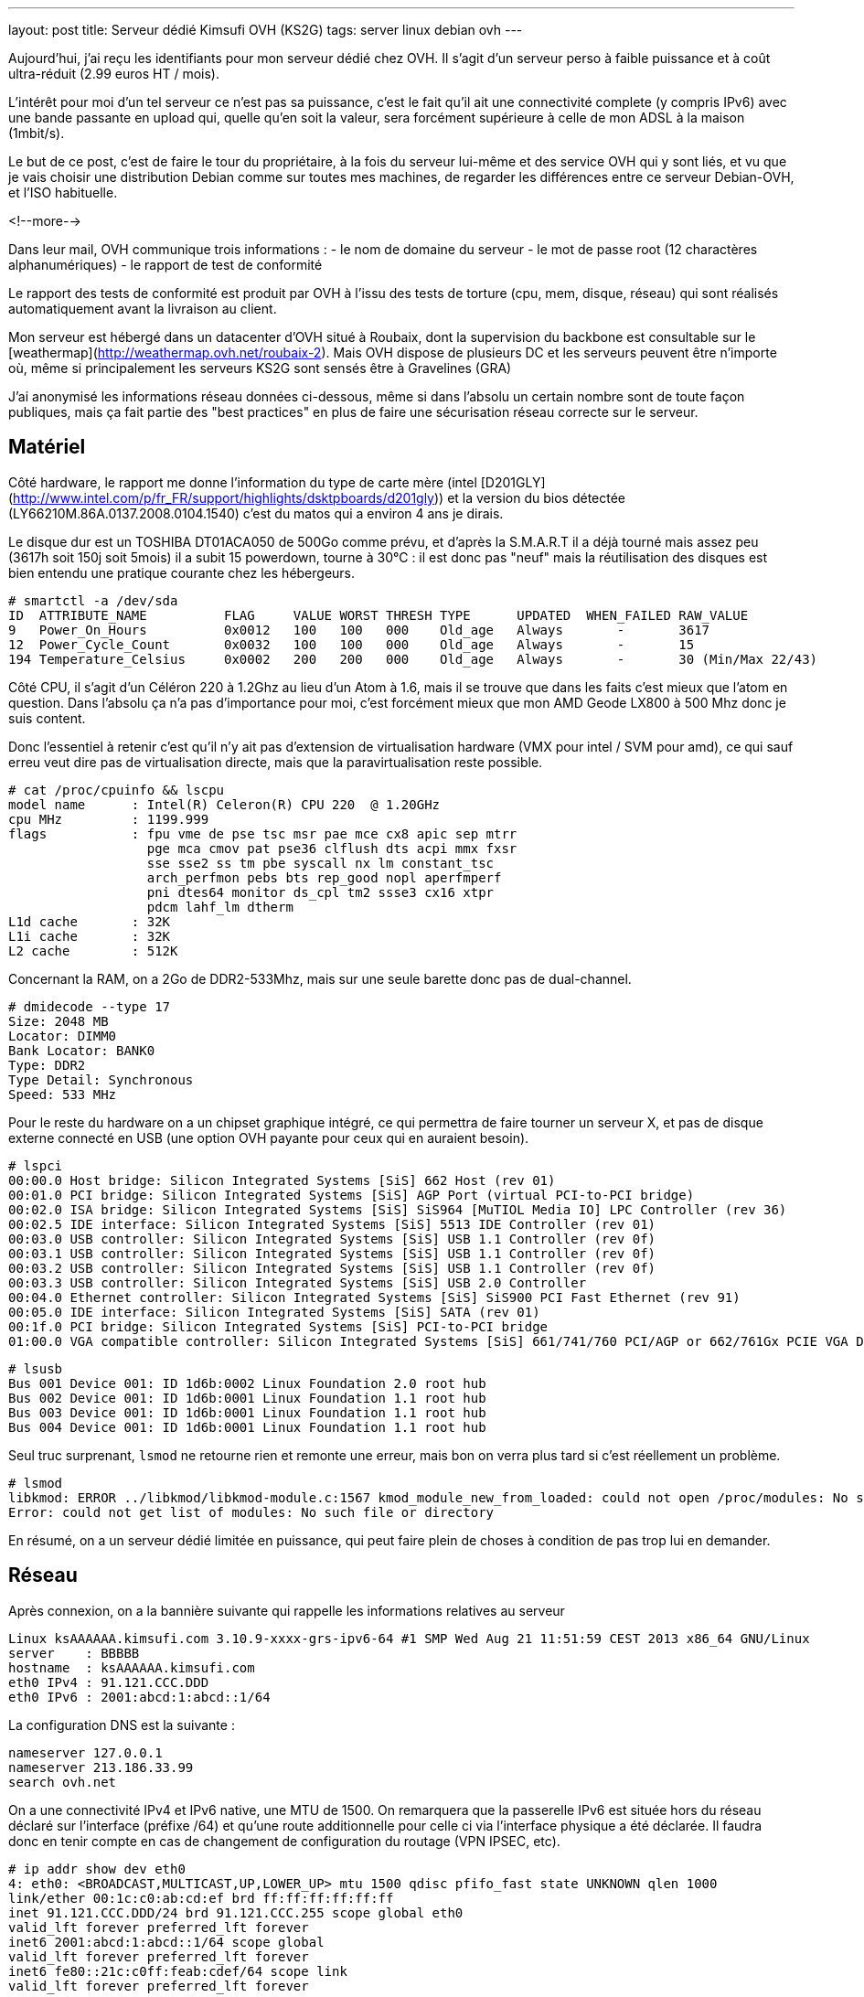 ---
layout: post
title:  Serveur dédié Kimsufi OVH (KS2G)
tags: server linux debian ovh
---

Aujourd'hui, j'ai reçu les identifiants pour mon serveur dédié chez OVH. Il s'agit d'un serveur perso à faible puissance et à coût ultra-réduit (2.99 euros HT / mois).

L'intérêt pour moi d'un tel serveur ce n'est pas sa puissance, c'est le fait qu'il ait une connectivité complete (y compris IPv6) avec une bande passante en upload qui, quelle qu'en soit la valeur, sera forcément supérieure à celle de mon ADSL à la maison (1mbit/s).

Le but de ce post, c'est de faire le tour du propriétaire, à la fois du serveur lui-même et des service OVH qui y sont liés, et vu que je vais choisir une distribution Debian comme sur toutes mes machines, de regarder les différences entre ce serveur Debian-OVH, et l'ISO habituelle.

<!--more-->

Dans leur mail, OVH communique trois informations :
- le nom de domaine du serveur
- le mot de passe root (12 charactères alphanumériques)
- le rapport de test de conformité

Le rapport des tests de conformité est produit par OVH à l'issu des tests de torture (cpu, mem, disque, réseau) qui sont réalisés automatiquement avant la livraison au client.

Mon serveur est hébergé dans un datacenter d'OVH situé à Roubaix, dont la supervision du backbone est consultable sur le [weathermap](http://weathermap.ovh.net/roubaix-2). Mais OVH dispose de plusieurs DC et les serveurs peuvent être n'importe où, même si principalement les serveurs KS2G sont sensés être à Gravelines (GRA)

J'ai anonymisé les informations réseau données ci-dessous, même si dans l'absolu un certain nombre sont de toute façon publiques, mais ça fait partie des "best practices" en plus de faire une sécurisation réseau correcte sur le serveur.

== Matériel

Côté hardware, le rapport me donne l'information du type de carte mère (intel [D201GLY](http://www.intel.com/p/fr_FR/support/highlights/dsktpboards/d201gly)) et la version du bios détectée (LY66210M.86A.0137.2008.0104.1540) c'est du matos qui a environ 4 ans je dirais.

Le disque dur est un TOSHIBA DT01ACA050 de 500Go comme prévu, et d'après la S.M.A.R.T il a déjà tourné mais assez peu (3617h soit 150j soit 5mois) il a subit 15 powerdown, tourne à 30°C : il est donc pas "neuf" mais la réutilisation des disques est bien entendu une pratique courante chez les hébergeurs.

	# smartctl -a /dev/sda
	ID  ATTRIBUTE_NAME          FLAG     VALUE WORST THRESH TYPE      UPDATED  WHEN_FAILED RAW_VALUE
	9   Power_On_Hours          0x0012   100   100   000    Old_age   Always       -       3617
	12  Power_Cycle_Count       0x0032   100   100   000    Old_age   Always       -       15
	194 Temperature_Celsius     0x0002   200   200   000    Old_age   Always       -       30 (Min/Max 22/43)

Côté CPU, il s'agit d'un Céléron 220 à 1.2Ghz au lieu d'un Atom à 1.6, mais il se trouve que dans les faits c'est mieux que l'atom en question. Dans l'absolu ça n'a pas d'importance pour moi, c'est forcément mieux que mon AMD Geode LX800 à 500 Mhz donc je suis content.

Donc l'essentiel à retenir c'est qu'il n'y ait pas d'extension de virtualisation hardware (VMX pour intel / SVM pour amd), ce qui sauf erreu veut dire pas de virtualisation directe, mais que la paravirtualisation reste possible.

	# cat /proc/cpuinfo && lscpu
	model name      : Intel(R) Celeron(R) CPU 220  @ 1.20GHz
	cpu MHz         : 1199.999
	flags           : fpu vme de pse tsc msr pae mce cx8 apic sep mtrr
	                  pge mca cmov pat pse36 clflush dts acpi mmx fxsr
	                  sse sse2 ss tm pbe syscall nx lm constant_tsc
	                  arch_perfmon pebs bts rep_good nopl aperfmperf
	                  pni dtes64 monitor ds_cpl tm2 ssse3 cx16 xtpr
	                  pdcm lahf_lm dtherm
	L1d cache       : 32K
	L1i cache       : 32K
	L2 cache        : 512K

Concernant la RAM, on a 2Go de DDR2-533Mhz, mais sur une seule barette donc pas de dual-channel.

	# dmidecode --type 17
	Size: 2048 MB
	Locator: DIMM0
	Bank Locator: BANK0
	Type: DDR2
	Type Detail: Synchronous
	Speed: 533 MHz

Pour le reste du hardware on a un chipset graphique intégré, ce qui permettra de faire tourner un serveur X, et pas de disque externe connecté en USB (une option OVH payante pour ceux qui en auraient besoin).

	# lspci 
	00:00.0 Host bridge: Silicon Integrated Systems [SiS] 662 Host (rev 01)
	00:01.0 PCI bridge: Silicon Integrated Systems [SiS] AGP Port (virtual PCI-to-PCI bridge)
	00:02.0 ISA bridge: Silicon Integrated Systems [SiS] SiS964 [MuTIOL Media IO] LPC Controller (rev 36)
	00:02.5 IDE interface: Silicon Integrated Systems [SiS] 5513 IDE Controller (rev 01)
	00:03.0 USB controller: Silicon Integrated Systems [SiS] USB 1.1 Controller (rev 0f)
	00:03.1 USB controller: Silicon Integrated Systems [SiS] USB 1.1 Controller (rev 0f)
	00:03.2 USB controller: Silicon Integrated Systems [SiS] USB 1.1 Controller (rev 0f)
	00:03.3 USB controller: Silicon Integrated Systems [SiS] USB 2.0 Controller
	00:04.0 Ethernet controller: Silicon Integrated Systems [SiS] SiS900 PCI Fast Ethernet (rev 91)
	00:05.0 IDE interface: Silicon Integrated Systems [SiS] SATA (rev 01)
	00:1f.0 PCI bridge: Silicon Integrated Systems [SiS] PCI-to-PCI bridge
	01:00.0 VGA compatible controller: Silicon Integrated Systems [SiS] 661/741/760 PCI/AGP or 662/761Gx PCIE VGA Display Adapter (rev 04)

	# lsusb 
	Bus 001 Device 001: ID 1d6b:0002 Linux Foundation 2.0 root hub
	Bus 002 Device 001: ID 1d6b:0001 Linux Foundation 1.1 root hub
	Bus 003 Device 001: ID 1d6b:0001 Linux Foundation 1.1 root hub
	Bus 004 Device 001: ID 1d6b:0001 Linux Foundation 1.1 root hub

Seul truc surprenant, `lsmod` ne retourne rien et remonte une erreur, mais bon on verra plus tard si c'est réellement un problème.

	# lsmod   
	libkmod: ERROR ../libkmod/libkmod-module.c:1567 kmod_module_new_from_loaded: could not open /proc/modules: No such file or directory
	Error: could not get list of modules: No such file or directory

En résumé, on a un serveur dédié limitée en puissance, qui peut faire plein de choses à condition de pas trop lui en demander.

== Réseau

Après connexion, on a la bannière suivante qui rappelle les informations relatives au serveur

	Linux ksAAAAAA.kimsufi.com 3.10.9-xxxx-grs-ipv6-64 #1 SMP Wed Aug 21 11:51:59 CEST 2013 x86_64 GNU/Linux
	server    : BBBBB
	hostname  : ksAAAAAA.kimsufi.com
	eth0 IPv4 : 91.121.CCC.DDD
	eth0 IPv6 : 2001:abcd:1:abcd::1/64

La configuration DNS est la suivante :

	nameserver 127.0.0.1
	nameserver 213.186.33.99
	search ovh.net

On a une connectivité IPv4 et IPv6 native, une MTU de 1500. On remarquera que la passerelle IPv6 est située hors du réseau déclaré sur l'interface (préfixe /64) et qu'une route additionnelle pour celle ci via l'interface physique a été déclarée. Il faudra donc en tenir compte en cas de changement de configuration du routage (VPN IPSEC, etc).

	# ip addr show dev eth0
	4: eth0: <BROADCAST,MULTICAST,UP,LOWER_UP> mtu 1500 qdisc pfifo_fast state UNKNOWN qlen 1000
	link/ether 00:1c:c0:ab:cd:ef brd ff:ff:ff:ff:ff:ff
	inet 91.121.CCC.DDD/24 brd 91.121.CCC.255 scope global eth0
	valid_lft forever preferred_lft forever
	inet6 2001:abcd:1:abcd::1/64 scope global 
	valid_lft forever preferred_lft forever
	inet6 fe80::21c:c0ff:feab:cdef/64 scope link 
	valid_lft forever preferred_lft forever

	# ip route              
	default via 91.121.CCC.254 dev eth0 
	91.121.CCC.0/24 dev eth0  proto kernel  scope link  src 91.121.CCC.DDD 

	# ip -6 route
	2001:abcd:1:abcd::/64 dev eth0  proto kernel  metric 256 
	2001:abcd:1:abff:ff:ff:ff:ff dev eth0  metric 1024 
	fe80::/64 dev eth0  proto kernel  metric 256 
	default via 2001:abcd:1:abff:ff:ff:ff:ff dev eth0  metric 1024 

On va regarder comment on communique avec le reste du monde. Ci-dessous la partie intéressante des traceroute IPv4 et IPv6 :

	IPv4 vers le serveur
	7  gsw-g1-a9.fr.eu (91.121.128.164)
	8  rbx-g2-a9.fr.eu (91.121.215.151)
	9  rbx-1-6k.fr.eu (91.121.131.13)
	10  rbx-51-m1.fr.eu (91.121.130.25)
	11  ksAAAAAA.kimsufi.com (91.121.CCC.DDD)

	IPv4 depuis le serveur
	1  rbx-51-m2.fr.eu (91.121.CCC.252)
	2  rbx-1-6k.fr.eu (91.121.130.1)
	3  rbx-g2-a9.fr.eu (91.121.131.14)
	4  gsw-g1-a9.fr.eu (91.121.215.150)
	5  gsw-2-6k.fr.eu (91.121.128.161)

	IPv6 vers le serveur
	6  th2-g1-a9.fr.eu (2001:41d0::162)
	7  rbx-g1-a9.fr.eu (2001:41d0::b71)
	8  rbx-2-6k.fr.eu (2001:41d0::aa2)
	9  2001:abcd:1:abcd::1 (2001:abcd:1:abcd::1)

	IPv6 depuis le serveur
	1  rbx-2-6k.fr.eu (2001:41d0:1:abff:ff:ff:ff:fd)
	2  rbx-g2-a9.fr.eu (2001:41d0::6b1)
	3  gsw-g1-a9.fr.eu (2001:41d0::b82)

Côté services lancés par défaut, on trouve SSH sur toutes les addresses disponibles et BIND (dns) uniquement pour le localhost.

	# netstat -lp
	Connexions Internet actives (seulement serveurs)
	Proto Recv-Q Send-Q Adresse locale          Adresse distante        Etat        PID/Program name
	tcp        0      0 localhost.locald:domain *:*                     LISTEN      3849/named      
	tcp        0      0 *:ssh                   *:*                     LISTEN      3992/sshd       
	tcp        0      0 localhost.localdoma:953 *:*                     LISTEN      3849/named      
	tcp6       0      0 ip6-localhost:domain    [::]:*                  LISTEN      3849/named      
	tcp6       0      0 [::]:ssh                [::]:*                  LISTEN      3992/sshd       
	tcp6       0      0 ip6-localhost:953       [::]:*                  LISTEN      3849/named      
	udp        0      0 localhost.locald:domain *:*                                 3849/named      
	udp6       0      0 ip6-localhost:domain    [::]:*                              3849/named      

Concernant la sécurisation réseau, la configuration initiale du firewall est vide (aucun filtrage entrant ou sortant) ce qui est logique, car après tout seul le serice SSH est actuellement disponible, et pour que le client puisse s'y connecter depuis n'importe où, aucune sécurisation additionnelle n'était possible.

	# iptables -L
	Chain INPUT (policy ACCEPT)
	target     prot opt source               destination         

	Chain FORWARD (policy ACCEPT)
	target     prot opt source               destination         

	Chain OUTPUT (policy ACCEPT)
	target     prot opt source               destination  

Pour ce qui est de la bande passante allouée au serveur, on est connecté au LAN OVH en 100 méga full duplex, et la bande passante effective est **SLA best effort** (Service Level Agreement) c'est à dire qu'elle n'est pas garantie.

En clair, si toute la capacité est disponible en amont, on peut atteindre les 100mbit/s, mais si tous les autres serveurs du rack consomment beaucoup, on peut tomber à 1ko/sec et il n'y a aucune raison valable de râler, ce qui est parfaitement normal au vu de l'offre.

	# iperf -c iperf.ovh.net -m -i 3 -t 9 -r
	------------------------------------------------------------
	Server => iperf.ovh.net (tcp, ipv4)
	------------------------------------------------------------
	[  3] local 91.121.CCC.DDD port 39491 connected with 188.165.12.136 port 5001
	[  3]  0.0- 3.0 sec  33.9 MBytes  94.7 Mbits/sec
	[  3]  3.0- 6.0 sec  33.6 MBytes  94.0 Mbits/sec
	[  3]  6.0- 9.0 sec  33.8 MBytes  94.4 Mbits/sec
	------------------------------------------------------------
	iperf.ovh.net => Server (tcp, ipv4)
	------------------------------------------------------------
	[  5] local 91.121.CCC.DDD port 5001 connected with 188.165.12.136 port 36459
	[  5]  0.0- 3.0 sec  33.7 MBytes  94.2 Mbits/sec
	[  5]  3.0- 6.0 sec  33.7 MBytes  94.2 Mbits/sec
	[  5]  6.0- 9.0 sec  33.7 MBytes  94.2 Mbits/sec

Bref, on a ce qu'il faut question tuyau.

== Système de fichiers

Lors de la commande, on a pas demandé de partitionnement spécifique, ni de LVM ni d'encryption ni rien de spécial, et qu'il n'y a qu'un disque donc pas de RAID.

Ce qu'il faut retenir, c'est qu'avec le partitionnement par défaut les data volumineuses **doivent** être stockées dans la partition `home` (de 460go) car la partition racine ne fait "que" 20Go. Par défaut, les deux partitions sont en EXT4 (système de fichier journalisé donc plus résilient aux pannes).

	# lsblk 
	NAME   MAJ:MIN RM   SIZE RO TYPE MOUNTPOINT
	sda      8:0    0 465,8G  0 disk 
	|-sda1   8:1    0    20G  0 part /
	|-sda2   8:2    0 445,3G  0 part /home
	`-sda3   8:3    0   513M  0 part [SWAP]

	# mount
	/dev/root on / type ext4 (rw,relatime,errors=remount-ro,data=ordered)
	devtmpfs on /dev type devtmpfs (rw,relatime,size=999968k,nr_inodes=249992,mode=755)
	tmpfs on /run type tmpfs (rw,nosuid,noexec,relatime,size=200100k,mode=755)
	tmpfs on /run/lock type tmpfs (rw,nosuid,nodev,noexec,relatime,size=5120k)
	proc on /proc type proc (rw,nosuid,nodev,noexec,relatime)
	sysfs on /sys type sysfs (rw,nosuid,nodev,noexec,relatime)
	tmpfs on /dev/shm type tmpfs (rw,nosuid,nodev,noexec,relatime,size=505240k)
	devpts on /dev/pts type devpts (rw,nosuid,noexec,relatime,gid=5,mode=620)
	/dev/sda2 on /home type ext4 (rw,relatime,data=ordered)

On a donc largement assez de place pour stocker les fichiers d'un site web, d'un échange de photos, les fichiers d'une base de données, ou les systèmes de téléchargements.

A noter qu'il s'agit ici de la primo installation par défaut, et qu'il suffit de réinstaller le serveur pour repartitionner comme on le souhaite (primaire, secondaire, LVM, ext3, ext4, etc)

== Spécificités OVH

Bonne nouvelle, côté gestion des packages et des sources d'installation Debian, OVH dispose d'un mirroir local. Ca permet d'avoir des mises à jour extrêmement rapides et efficaces, et d'avoir un système initialement installé qui est déjà à jour (aptitude full-upgrade m'informe que tout est à jour).

Les sources n'incluent que la branche "main", donc il faudra rajouter manuellement "contrib" et éventuellement "non-free" si besoin d'un logiciel qui s'y trouve.

	# cat /etc/apt/sources.list
	deb http://debian.mirrors.ovh.net/debian/ wheezy main
	deb-src http://debian.mirrors.ovh.net/debian/ wheezy main
	deb http://security.debian.org/ wheezy/updates main
	deb-src http://security.debian.org/ wheezy/updates main

Dans le répertoire home du root, je vois 3 fichiers que je ne connais pas :
- `.email` : l'email du compte client
- `.mdg` : le numéro du serveur affiché dans la bannière
- `.ovhrc` : des infos OVH sous forme de variable du shell

Le fichier `.ovhrc` contient les infos suivantes

	# cat .ovhrc
	DATACENTER="RBX2"
	COUNTRY="France"
	TIMEZONE="Europe/Paris"
	DISTRIB=debian7_64
	IPV6ADDR=2001:abcd:1:abcd::1
	IPV6GW=2001:abcd:1:abff:ff:ff:ff:ff
	DNS_IPV6=2001:abcd:3:abc::1
	DNS_IP=213.186.33.199
	DNS_HOSTNAME=ns.kimsufi.com

Dans les tâches cron on retrouve l'appel à l'outil OVH de supervision, RTM. Il s'agit d'un ensemble de scripts perl/bash, séparé du reste du système de base, et rangé proprement dans /usr/local/rtm

	# cat /etc/crontab 
	*/1 * * * * root /usr/local/rtm/bin/rtm 9 > /dev/null 2> /dev/null

Cette Debian "OVH" est donc une Debian standard, si ce n'est:
- le kernel 3.10.9 maison avec les patchs [grsec](http://grsecurity.net/) au lieu du kernel wheezy (3.2.46-1+deb7u1)
- le daemon de monitoring RTM, lancé toutes les minutes
- le daemon Bind9 (en loopback uniquement) pour la résolution des noms
- GnuPG déjà installé (mais rien dans le keyring, même pas de clé publique)
- et un daemon `mdadm` (gestion du RAID soft sous Linux) ce que je trouve curieux vu qu'on a qu'un seul disque dans les KS2G. En fait c'est logique, le process d'install OVH doit fonctionner pour tous les serveurs. On pourra arrêter ce daemon dans notre cas.

Bref, pas de surcouche à la noix, c'est parfait.

== Services OVH

Pour la gamme Kimsufi, tout le support est effectué via le forum [kimsufi](http://forum.kimsufi.com)

A priori le système d'incident disponible dans le manager OVH n'est là que pour les problèmes réellement hardware, mais je n'en suis même pas certain.

Dans tous les cas, les [guides](http://guides.ovh.net) sont là pour mieux comprendre la manière de faire OVH et les services associés à la location du serveur.

=== Manager v3

Dans le [manager v3](https://www.ovh.com/managerv3/) on retrouvera les informations "externes"
- un résumé des infos du serveur (DC, baie, numéro du serveur)
- la fonction de monitoring "à la sauce OVH" via un soft maison appelé RTM
- le formulaire pour configurer les reverse DNS de nos adresse IPv4/IPv6

Pour la gestion du serveur lui même on retiendra surtout
- une fonction reboot hard (donc "pas propre" et à utiliser le moins posible)
- choix de la méthode de boot (disque, netboot, ou recovery qui permet d'avoir un accès pour corriger les problèmes de password ou de partition ou pour faire des backups, etc etc)
- réinstaller/changer d'OS, tout en partitionnant comme on le souhaite

Il y a tout ce qu'il faut pour faire ce dont j'aurai besoin. Tout au plus l'encryption du disque manque à l'appel, si on ne peut pas la créer/gérer manuellement dans le LVM post-installation, mais c'est juste pour le principe.

=== Manager v6

Le [manager v6](https://www.ovh.com/manager) est le futur de l'interface OVH, mais il est en développement, et très peu de fonctions sont disponibles au moment où j'écris ce post. Cependant, on y retrouve déjà la gestion du netboot, du reboot hard, et du système [anti-ddos VAC](http://www.ovh.com/fr/anti-ddos/)

L'anti-ddos est vu dans le manager comme un firewall réseau et la mitigation (IDS/IPS) tous deux se situant en amont de notre serveur serveur. Ca permet de bloquer tout ou partie des attaques avant que celles-ci n'aient atteint la carte réseau de notre serveur, et donc sans gacher de bande passante ni de CPU/MEM/IO.

Dans ce manager, on peut configurer les règles du firewall, activer ou désactiver le firewall réseau, activer/désactiver la mitigation permanente, et consulter les stats entrantes quand la mitigation est active (qu'elle soit permanente ou détectée à la volée)

=== API

L'[API OVH](http://api.ovh.com) est l'épine dorsale sur laquelle vont au final se greffer toutes les fonctions des managers.

Elle permet
- d'accéder de manière programmée simple aux fonctions OVH, pour automatiser des tâches par exemple
- d'utiliser les fonctions en cours de bêta et pour lesquelles le(s) managers ne seraient pas encore à jour
- de mieux comprendre et tracer l'état et le fonctionnement des services OVH

Actuellement l'API permet de gérer : le CDN, le PCA/PCS, les NAS, les serveurs dédiés, les VPS, le VRACK, les noms de domaine, les emails, les IP failover, les blocs RIPE, l'anti-ddos, les comptes SMS, les infos de contact, de facturation, les commandes, et les liaisons DSL. Et elle s'étoffe au fur et à mesure.

== Conclusion

Je suis très content de ce petit serveur, qui me permettra de faire tout ce que je faisais déjà sur mon serveur à la maison, avec du CPU en plus, de la mémoire en plus, et surtout plus de bande passante.

Merci OVH pour cette superbe offre.


